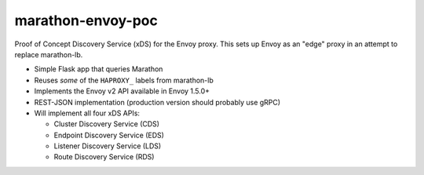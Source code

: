 marathon-envoy-poc
==================

Proof of Concept Discovery Service (xDS) for the Envoy proxy. This sets up
Envoy as an "edge" proxy in an attempt to replace marathon-lb.

- Simple Flask app that queries Marathon
- Reuses *some* of the ``HAPROXY_`` labels from marathon-lb
- Implements the Envoy v2 API available in Envoy 1.5.0+
- REST-JSON implementation (production version should probably use gRPC)
- Will implement all four xDS APIs:

  - Cluster Discovery Service (CDS)
  - Endpoint Discovery Service (EDS)
  - Listener Discovery Service (LDS)
  - Route Discovery Service (RDS)

